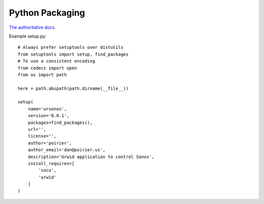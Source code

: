 Python Packaging
================

`The authoritative docs <https://packaging.python.org/en/latest/>`_.

Example setup.py::

    # Always prefer setuptools over distutils
    from setuptools import setup, find_packages
    # To use a consistent encoding
    from codecs import open
    from os import path

    here = path.abspath(path.dirname(__file__))

    setup(
        name='ursonos',
        version='0.0.1',
        packages=find_packages(),
        url='',
        license='',
        author='poirier',
        author_email='dan@poirier.us',
        description='Urwid application to control Sonos',
        install_requires=[
            'soco',
            'urwid'
        ]
    )
